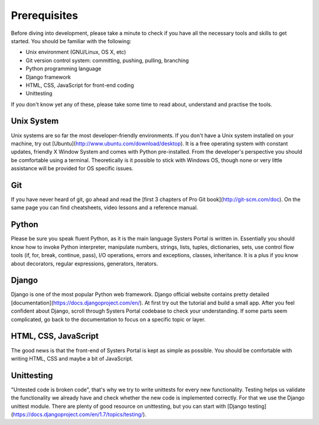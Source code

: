 Prerequisites
=============

Before diving into development, please take a minute to check if you have all
the necessary tools and skills to get started. You should be familiar with the
following:

* Unix environment (GNU/Linux, OS X, etc)
* Git version control system: committing, pushing, pulling, branching
* Python programming language
* Django framework
* HTML, CSS, JavaScript for front-end coding
* Unittesting

If you don't know yet any of these, please take some time to read about,
understand and practise the tools.

Unix System
-----------

Unix systems are so far the most developer-friendly environments. If you don't
have a Unix system installed on your machine, try out
[Ubuntu](http://www.ubuntu.com/download/desktop). It is a free operating system
with constant updates, friendly X Window System and comes with Python pre-installed.
From the developer's perspective you should be comfortable using a terminal.
Theoretically is it possible to stick with Windows OS, though none or very little
assistance will be provided for OS specific issues.

Git
---

If you have never heard of git, go ahead and read the
[first 3 chapters of Pro Git book](http://git-scm.com/doc). On the same page you
can find cheatsheets, video lessons and a reference manual.

Python
------

Please be sure you speak fluent Python, as it is the main language Systers Portal
is written in. Essentially you should know how to invoke Python interpreter,
manipulate numbers, strings, lists, tuples, dictionaries, sets, use control flow
tools (if, for, break, continue, pass), I/O operations, errors and exceptions,
classes, inheritance. It is a plus if you know about decorators, regular
expressions, generators, iterators.

Django
------

Django is one of the most popular Python web framework. Django official website
contains pretty detailed [documentation](https://docs.djangoproject.com/en/). At
first try out the tutorial and build a small app. After you feel confident about
Django, scroll through Systers Portal codebase to check your understanding. If
some parts seem complicated, go back to the documentation to focus on a specific 
topic or layer.


HTML, CSS, JavaScript
---------------------

The good news is that the front-end of Systers Portal is kept as simple as possible.
You should be comfortable with writing HTML, CSS and maybe a bit of JavaScript.

Unittesting
-----------

"Untested code is broken code", that's why we try to write unittests for every
new functionality. Testing helps us validate the functionality we already have
and check whether the new code is implemented correctly. For that we use the
Django unittest module. There are plenty of good resource on unittesting, but you
can start with [Django testing](https://docs.djangoproject.com/en/1.7/topics/testing/).
